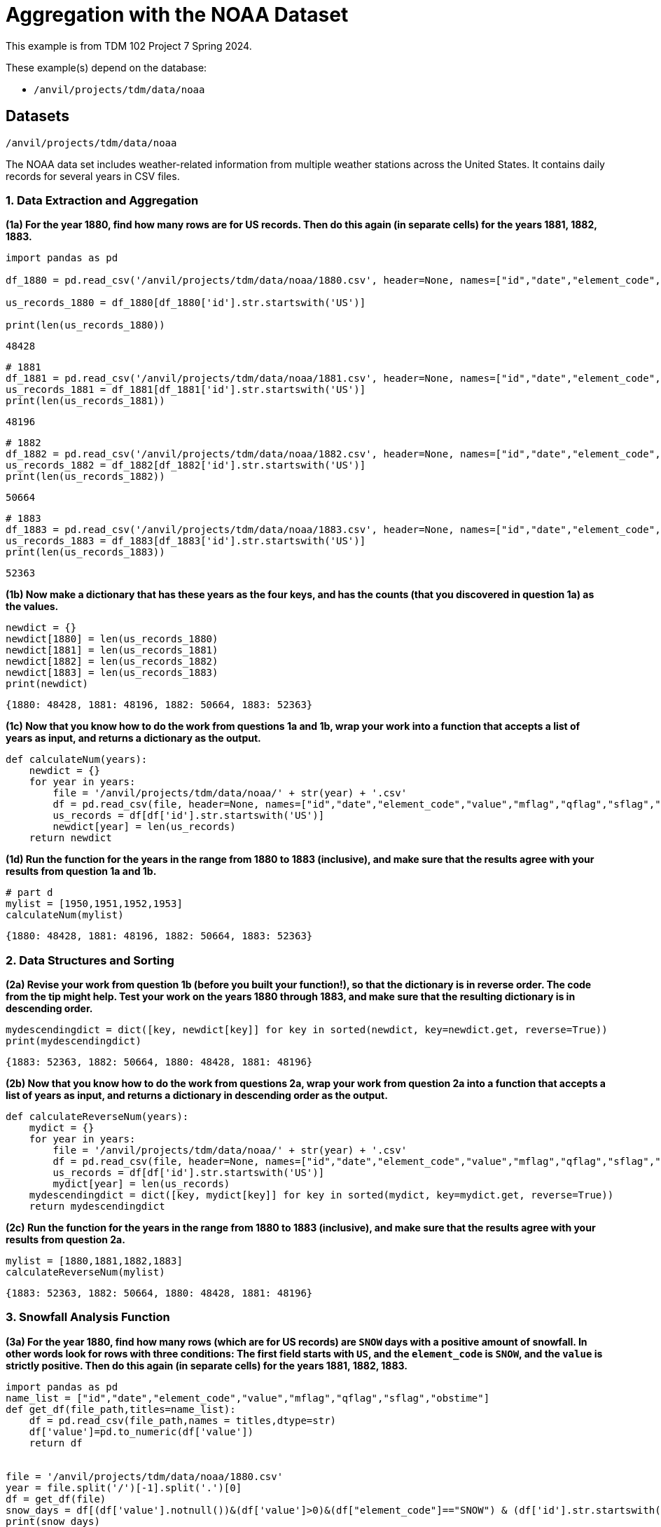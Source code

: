 = Aggregation with the NOAA Dataset

This example is from TDM 102 Project 7 Spring 2024.

These example(s) depend on the database:

* `/anvil/projects/tdm/data/noaa`

== Datasets

`/anvil/projects/tdm/data/noaa`

The NOAA data set includes weather-related information from multiple weather stations across the United States. It contains daily records for several years in CSV files.


=== 1. Data Extraction and Aggregation
**(1a) For the year 1880, find how many rows are for US records.  Then do this again (in separate cells) for the years 1881, 1882, 1883.**

[source,python]
----
import pandas as pd

df_1880 = pd.read_csv('/anvil/projects/tdm/data/noaa/1880.csv', header=None, names=["id","date","element_code","value","mflag","qflag","sflag","obstime"])

us_records_1880 = df_1880[df_1880['id'].str.startswith('US')]

print(len(us_records_1880))
----
----
48428
----

[source,python]
----
# 1881
df_1881 = pd.read_csv('/anvil/projects/tdm/data/noaa/1881.csv', header=None, names=["id","date","element_code","value","mflag","qflag","sflag","obstime"])
us_records_1881 = df_1881[df_1881['id'].str.startswith('US')]
print(len(us_records_1881))
----
----
48196
----

[source,python]
----
# 1882
df_1882 = pd.read_csv('/anvil/projects/tdm/data/noaa/1882.csv', header=None, names=["id","date","element_code","value","mflag","qflag","sflag","obstime"])
us_records_1882 = df_1882[df_1882['id'].str.startswith('US')]
print(len(us_records_1882))
----
----
50664
----

[source,python]
----
# 1883
df_1883 = pd.read_csv('/anvil/projects/tdm/data/noaa/1883.csv', header=None, names=["id","date","element_code","value","mflag","qflag","sflag","obstime"])
us_records_1883 = df_1883[df_1883['id'].str.startswith('US')]
print(len(us_records_1883))
----
----
52363
----

**(1b) Now make a dictionary that has these years as the four keys, and has the counts (that you discovered in question 1a) as the values.**

[source,python]
----
newdict = {}
newdict[1880] = len(us_records_1880)
newdict[1881] = len(us_records_1881)
newdict[1882] = len(us_records_1882)
newdict[1883] = len(us_records_1883)
print(newdict)
----
----
{1880: 48428, 1881: 48196, 1882: 50664, 1883: 52363}
----

**(1c) Now that you know how to do the work from questions 1a and 1b, wrap your work into a function that accepts a list of years as input, and returns a dictionary as the output.**

[source,python]
----
def calculateNum(years):
    newdict = {}
    for year in years:
        file = '/anvil/projects/tdm/data/noaa/' + str(year) + '.csv'
        df = pd.read_csv(file, header=None, names=["id","date","element_code","value","mflag","qflag","sflag","obstime"])
        us_records = df[df['id'].str.startswith('US')]
        newdict[year] = len(us_records)
    return newdict
----

**(1d) Run the function for the years in the range from 1880 to 1883 (inclusive), and make sure that the results agree with your results from question 1a and 1b.**

[source,python]
----
# part d
mylist = [1950,1951,1952,1953]
calculateNum(mylist)
----
----
{1880: 48428, 1881: 48196, 1882: 50664, 1883: 52363}
----


=== 2. Data Structures and Sorting

**(2a) Revise your work from question 1b (before you built your function!), so that the dictionary is in reverse order.  The code from the tip might help.  Test your work on the years 1880 through 1883, and make sure that the resulting dictionary is in descending order.**

[source,python]
----
mydescendingdict = dict([key, newdict[key]] for key in sorted(newdict, key=newdict.get, reverse=True))
print(mydescendingdict)
----

----
{1883: 52363, 1882: 50664, 1880: 48428, 1881: 48196}
----


**(2b) Now that you know how to do the work from questions 2a, wrap your work from question 2a into a function that accepts a list of years as input, and returns a dictionary in descending order as the output.**

[source,python]
----
def calculateReverseNum(years):
    mydict = {}
    for year in years:
        file = '/anvil/projects/tdm/data/noaa/' + str(year) + '.csv'
        df = pd.read_csv(file, header=None, names=["id","date","element_code","value","mflag","qflag","sflag","obstime"])
        us_records = df[df['id'].str.startswith('US')]
        mydict[year] = len(us_records)
    mydescendingdict = dict([key, mydict[key]] for key in sorted(mydict, key=mydict.get, reverse=True))
    return mydescendingdict
----

**(2c) Run the function for the years in the range from 1880 to 1883 (inclusive), and make sure that the results agree with your results from question 2a.**

[source,python]
----
mylist = [1880,1881,1882,1883]
calculateReverseNum(mylist)
----

----
{1883: 52363, 1882: 50664, 1880: 48428, 1881: 48196}
----



=== 3. Snowfall Analysis Function

[loweralpha]
**(3a) For the year 1880, find how many rows (which are for US records) are `SNOW` days with a positive amount of snowfall.  In other words look for rows with three conditions:  The first field starts with `US`, and the `element_code` is `SNOW`, and the `value` is strictly positive.  Then do this again (in separate cells) for the years 1881, 1882, 1883.**

[source,python]
----
import pandas as pd
name_list = ["id","date","element_code","value","mflag","qflag","sflag","obstime"]
def get_df(file_path,titles=name_list):
    df = pd.read_csv(file_path,names = titles,dtype=str)
    df['value']=pd.to_numeric(df['value'])
    return df


file = '/anvil/projects/tdm/data/noaa/1880.csv'
year = file.split('/')[-1].split('.')[0]
df = get_df(file)        
snow_days = df[(df['value'].notnull())&(df['value']>0)&(df["element_code"]=="SNOW") & (df['id'].str.startswith('US'))].shape[0]
print(snow_days)
----

----
203
----

[source,python]
----
file = '/anvil/projects/tdm/data/noaa/1881.csv'
year = file.split('/')[-1].split('.')[0]
df = get_df(file)        
snow_days = df[(df['value'].notnull())&(df['value']>0)&(df["element_code"]=="SNOW") & (df['id'].str.startswith('US'))].shape[0]
print(snow_days)
----

----
266
----

[source,python]
----
file = '/anvil/projects/tdm/data/noaa/1882.csv'
year = file.split('/')[-1].split('.')[0]
df = get_df(file)        
snow_days = df[(df['value'].notnull())&(df['value']>0)&(df["element_code"]=="SNOW") & (df['id'].str.startswith('US'))].shape[0]
print(snow_days)
----

----
253
----

[source,python]
----
file = '/anvil/projects/tdm/data/noaa/1883.csv'
year = file.split('/')[-1].split('.')[0]
df = get_df(file)        
snow_days = df[(df['value'].notnull())&(df['value']>0)&(df["element_code"]=="SNOW") & (df['id'].str.startswith('US'))].shape[0]
print(snow_days)
----

----
187
----


**(3b) Now make a dictionary that has these years as the four keys, and has the counts (that you discovered in question 3a) as the values.**

[source,python]
----
snow_day_count = {}
files=[f'/anvil/projects/tdm/data/noaa/{i}.csv' for i in range(1880,1885)]
for file in files:
    year = file.split('/')[-1].split('.')[0]
    df = get_df(file)        
    snow_days = df[(df['value'].notnull())&(df['value']>0)&(df["element_code"]=="SNOW") & (df['id'].str.startswith('US'))].shape[0]
    snow_day_count[year]= snow_days
print(snow_day_count)
----

----
{'1880': 203, '1881': 266, '1882': 253, '1883': 187, '1884': 394}
----

**(3c) Now that you know how to do the work from questions 3a and 3b, wrap your work into a function that accepts a list of years as input, and returns a dictionary as the output.**

[source,python]
----
def annual_snow_days(years):
    files=[f'/anvil/projects/tdm/data/noaa/{i}.csv' for i in years]
    snow_day_count = {}
    for file in files:
        year = file.split('/')[-1].split('.')[0]
        df = get_df(file)        
        snow_days = df[(df['value'].notnull())&(df['value']>0)&(df["element_code"]=="SNOW") & (df['id'].str.startswith('US'))].shape[0]
        snow_day_count[year]= snow_days
    return snow_day_count
----


**(3d) Run the function for the years in the range from 1880 to 1883 (inclusive), and make sure that the results agree with your results from question 3a and 3a.**

[source,python]
----
years = [1880, 1881, 1882, 1883, 1884]
annual_snow_days(years)
----

----
{'1880': 203, '1881': 266, '1882': 253, '1883': 187, '1884': 394}
----


=== 4. Snowfall Station Analysis

**(4a) For the year 1880, consider only the types of rows from question 3a (which are for US records, with `element_code` as `SNOW`, and with `value` as strictly positive).  Group those rows according to the `id`, and determine which `id` has the largest number of snowfall days.  Then do this again (in separate cells) for the years 1881, 1882, 1883.**

[source,python]
----
def get_df(file_path,titles=name_list):
    df = pd.read_csv(file_path,names = titles,dtype=str)
    df['date']=pd.to_datetime(df['date'],format='%Y%m%d')
    df['month']=df['date'].dt.month
    df['value']= pd.to_numeric(df['value'],errors='coerce')
    return df
----

[source,python]
----
file = '/anvil/projects/tdm/data/noaa/1880.csv' #repeat this for 1881 and 1883
year = file.split('/')[-1].split('.')[0]
df = get_df(file)
snow_days_number= df[(df['value'].notnull()) & (df['value'] > 0) & (df["element_code"] == "SNOW") & (df['id'].str.startswith('US'))].groupby(['id']).size()
print(snow_days_number.idxmax())
----

----
USW00024128
----

**(4b) Now make a dictionary that has these years as the four keys, and has the `id` values with the largest number of snowfall days in each of these individual years.**

[source,python]
----
files = [f'/anvil/projects/tdm/data/noaa/{i}.csv' for i in range(1880, 1884)]
max_snow_days = {}
for file in files:
    year = file.split('/')[-1].split('.')[0]
    df = get_df(file)
    # Calculate snow days by station
    snow_days_number = df[(df['value'].notnull()) & (df['value'] > 0) & (df["element_code"] == "SNOW") & (df['id'].str.startswith('US'))].groupby(['id']).size()
    if not snow_days_number.empty:
        # Find the station with the maximum snow days
        max_station = snow_days_number.idxmax()
        max_count = snow_days_number.max()
        max_snow_days[year] = {'station': max_station, 'count': max_count}
    else:
        max_snow_days[year] = {'station': None, 'count': 0}
max_snow_days
----

----
{'1880': {'station': 'USW00024128', 'count': 35},
 '1881': {'station': 'USC00464045', 'count': 33},
 '1882': {'station': 'USC00176902', 'count': 49},
 '1883': {'station': 'USC00176902', 'count': 43}}
----

**(4c) Now that you know how to do the work from questions 4a and 4b, wrap your work into a function that accepts a list of years as input, and returns a dictionary as the output.**

[source,python]
----
def max_snow_days(years):
    max_snow_days = {}
    files=[f'/anvil/projects/tdm/data/noaa/{i}.csv' for i in years]
    for file in files:
        year = file.split('/')[-1].split('.')[0]
        df = get_df(file)
        # Calculate snow days by station
        snow_days_number= df[(df['value'].notnull()) & (df['value'] > 0) & (df["element_code"] == "SNOW") & (df['id'].str.startswith('US'))].groupby(['id']).size()
        if not snow_days_number.empty:
            # Find the station with the maximum snow days
            max_station = snow_days_number.idxmax()
            max_count = snow_days_number.max()
            max_snow_days[year] = {'station': max_station, 'count': max_count}
        else:
            max_snow_days[year] = {'station': None, 'count': 0}  
    return max_snow_days

----

**(4d) Run the function for the years in the range from 1880 to 1883 (inclusive), and make sure that the results agree with your results from question 4a and 4a.**

[source,python]
----
years = [1880, 1881, 1882, 1883, 1884]
max_snow_days(years)
----

----
{'1880': {'station': 'USW00024128', 'count': 35},
 '1881': {'station': 'USC00464045', 'count': 33},
 '1882': {'station': 'USC00176902', 'count': 49},
 '1883': {'station': 'USC00176902', 'count': 43},
 '1884': {'station': 'USC00176902', 'count': 54}}
----


=== 5. Snowfall Summation Analysis

**(5a) For the year 1880, consider only the types of rows from question 3a/4a (again, which are for US records, with `element_code` as `SNOW`, and with `value` as strictly positive).  Group those rows according to the `id`, and determine which `id` has the largest *amount* of snowfall (in other words, `sum` the snowfall amounts for each `id`).  Then do this again (in separate cells) for the years 1881, 1882, 1883.**

[source,python]
----
name_list = ["id", "date", "element_code", "value", "mflag", "qflag", "sflag", "obstime"]
#titles = ["id","date","element_code","value","mflag","qflag","sflag","obstime"]

def snow_amts_f(file):
    year = file.split('/')[-1].split('.')[0]
    df = get_df(file)

    snow_amount = df[
        (df['value'].notnull()) & 
        (df['value'] > 0) & 
        (df["element_code"] == "SNOW") & 
        (df['id'].str.startswith('US'))
    ].groupby(['id'])['value'].sum()

    max_station = snow_amount.idxmax()
    max_snowfall = snow_amount.max()

    return {year: {'station': max_station, 'amount': max_snowfall}}

file_1880 = '/anvil/projects/tdm/data/noaa/1880.csv' #you can change the year here
snow_amts_f(file_1880)
----

----
{'1880': {'station': 'USC00464045', 'amount': 1755}}
----


**(5b) Now make a dictionary that has these years as the four keys, and has the `id` values with the largest amount of snowfall in each of these individual years.**

[source,python]
----
def max_snowfall(files):
    max_snow_amount = {}
    for file in files:
        year = file.split('/')[-1].split('.')[0]
        df = get_df(file)
        
        snow_amount = df[(df['value'].notnull()) & (df['value'] > 0) & (df["element_code"] == "SNOW") & (df['id'].str.startswith('US'))].groupby('id')['value'].sum()
        max_snow_amount[year] = {'station': snow_amount.idxmax(), 'amount': snow_amount.max()}
    return max_snow_amount

files = [f'/anvil/projects/tdm/data/noaa/{i}.csv' for i in range(1880, 1885)]

max_snowfall(files)
----

----
{'1880': {'station': 'USC00464045', 'amount': 1755},
 '1881': {'station': 'USW00014971', 'amount': 2199},
 '1882': {'station': 'USC00176902', 'amount': 2622},
 '1883': {'station': 'USC00464045', 'amount': 3256},
 '1884': {'station': 'USC00176902', 'amount': 2830}}
----

**(5c) Now that you know how to do the work from questions 5a and 5b, wrap your work into a function that accepts a list of years as input, and returns a dictionary as the output.**

[source,python]
----
def max_snowfall_id(year):
    file_path = f'/anvil/projects/tdm/data/noaa/{year}.csv'
    df = get_df(file_path)
    snowfall_us = df[(df['value'].notnull()) & (df['value'] > 0) & (df["element_code"] == "SNOW") & (df['id'].str.startswith('US'))]
    max_snowfall_id = snowfall_us.groupby('id')['value'].sum().idxmax()
    return max_snowfall_id
----

**(5d) Run the function for the years in the range from 1880 to 1883 (inclusive), and make sure that the results agree with your results from question 5a and 5b.**

[source,python]
----
years = list(range(1880, 1885))
for year in years:
    result = max_snowfall_id(year)
    print(result)
----

----
USC00464045
USW00014971
USC00176902
USC00464045
USC00176902
----